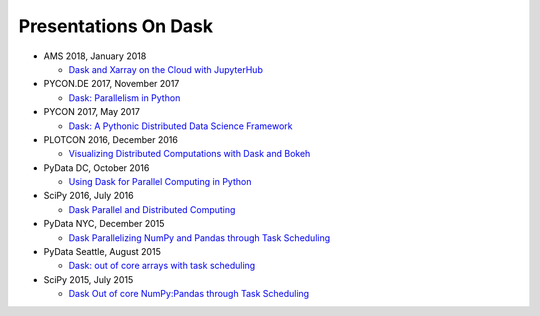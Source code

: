 Presentations On Dask
=====================
* AMS 2018, January 2018

  * `Dask and Xarray on the Cloud with JupyterHub
    <https://www.youtube.com/watch?v=rSOJKbfNBNk>`__
    
* PYCON.DE 2017, November 2017

  * `Dask: Parallelism in Python
    <https://www.youtube.com/watch?v=rZlshXJydgQ>`__
    
* PYCON 2017, May 2017

  * `Dask: A Pythonic Distributed Data Science Framework
    <https://www.youtube.com/watch?v=RA_2qdipVng>`__

* PLOTCON 2016, December 2016

  * `Visualizing Distributed Computations with Dask and Bokeh
    <https://www.youtube.com/watch?v=FTJwDeXkggU>`__

* PyData DC, October 2016

  * `Using Dask for Parallel Computing in Python
    <https://www.youtube.com/watch?v=s4ChP7tc3tA>`__

* SciPy 2016, July 2016

  * `Dask Parallel and Distributed Computing
    <https://www.youtube.com/watch?v=PAGjm4BMKlk>`__

* PyData NYC, December 2015

  * `Dask Parallelizing NumPy and Pandas through Task Scheduling
    <https://www.youtube.com/watch?v=mHd8AI8GQhQ>`__

* PyData Seattle, August 2015

  * `Dask: out of core arrays with task scheduling
    <https://www.youtube.com/watch?v=ieW3G7ZzRZ0>`__

* SciPy 2015, July 2015

  * `Dask Out of core NumPy:Pandas through Task Scheduling
    <https://www.youtube.com/watch?v=1kkFZ4P-XHg>`__

